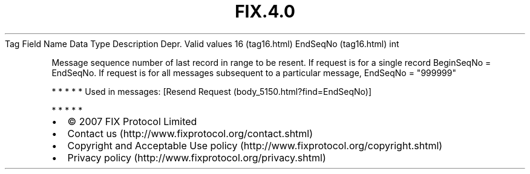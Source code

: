 .TH FIX.4.0 "" "" "Tag #16"
Tag
Field Name
Data Type
Description
Depr.
Valid values
16 (tag16.html)
EndSeqNo (tag16.html)
int
.PP
Message sequence number of last record in range to be resent. If
request is for a single record BeginSeqNo = EndSeqNo. If request is
for all messages subsequent to a particular message, EndSeqNo =
"999999"
.PP
   *   *   *   *   *
Used in messages:
[Resend Request (body_5150.html?find=EndSeqNo)]
.PP
   *   *   *   *   *
.PP
.PP
.IP \[bu] 2
© 2007 FIX Protocol Limited
.IP \[bu] 2
Contact us (http://www.fixprotocol.org/contact.shtml)
.IP \[bu] 2
Copyright and Acceptable Use policy (http://www.fixprotocol.org/copyright.shtml)
.IP \[bu] 2
Privacy policy (http://www.fixprotocol.org/privacy.shtml)
